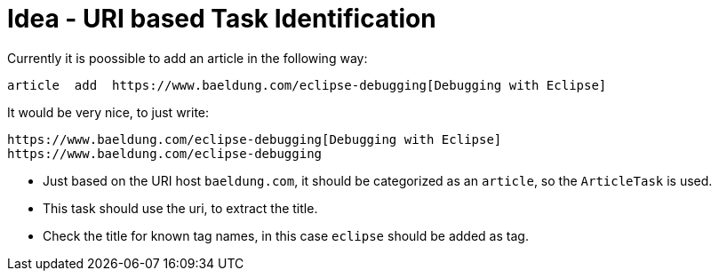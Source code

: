 = Idea - URI based Task Identification

Currently it is poossible to add an article in the following way:

----
article  add  https://www.baeldung.com/eclipse-debugging[Debugging with Eclipse]
----

It would be very nice, to just write:

----
https://www.baeldung.com/eclipse-debugging[Debugging with Eclipse]
https://www.baeldung.com/eclipse-debugging
----

* Just based on the URI host `baeldung.com`, it should be categorized as an `article`, so the `ArticleTask` is used.
* This task should use the uri, to extract the title. 
* Check the title for known tag names, in this case `eclipse` should be added as tag.
